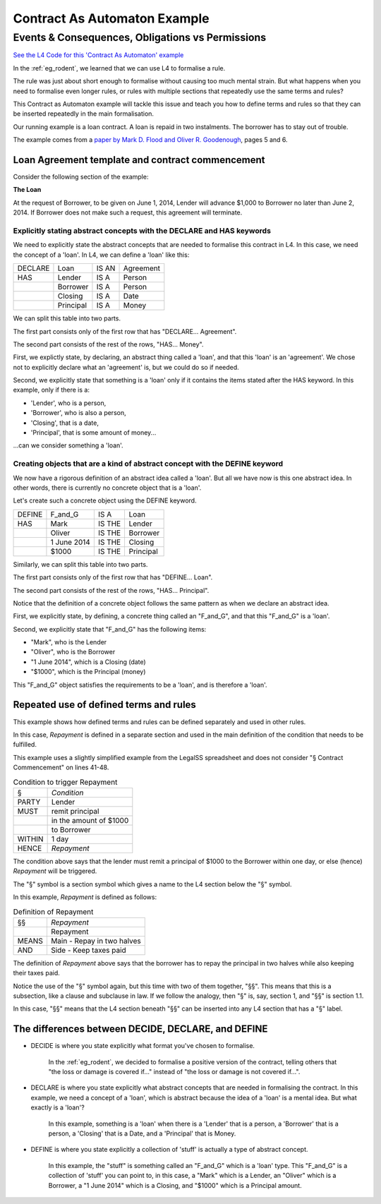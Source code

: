 #############################
Contract As Automaton Example
#############################

=================================================
Events & Consequences, Obligations vs Permissions
=================================================

`See the L4 Code for this 'Contract As Automaton' example <https://docs.google.com/spreadsheets/d/1leBCZhgDsn-Abg2H_OINGGv-8Gpf9mzuX1RR56v0Sss/edit?pli=1#gid=2000125343>`_

In the :ref:`eg_rodent`, we learned that we can use L4 to formalise a rule. 

The rule was just about short enough to formalise without causing too much mental strain. But what happens when you need to formalise even longer rules, or rules with multiple sections that repeatedly use the same terms and rules? 

This Contract as Automaton example will tackle this issue and teach you how to define terms and rules so that they can be inserted repeatedly in the main formalisation.

Our running example is a loan contract. A loan is repaid in two instalments. The borrower has to stay out of trouble. 

The example comes from a `paper by Mark D. Flood and Oliver R. Goodenough <https://link.springer.com/epdf/10.1007/s10506-021-09300-9>`_, pages 5 and 6. 

-------------------------------------------------
Loan Agreement template and contract commencement
-------------------------------------------------

Consider the following section of the example:

**The Loan**

At the request of Borrower, to be given on June 1, 2014, Lender will advance $1,000 to Borrower no later than June 2, 2014. If Borrower does not make such a request, this agreement will terminate.

~~~~~~~~~~~~~~~~~~~~~~~~~~~~~~~~~~~~~~~~~~~~~~~~~~~~~~~~~~~~~~~~~~~~~~
Explicitly stating abstract concepts with the DECLARE and HAS keywords
~~~~~~~~~~~~~~~~~~~~~~~~~~~~~~~~~~~~~~~~~~~~~~~~~~~~~~~~~~~~~~~~~~~~~~

We need to explicitly state the abstract concepts that are needed to formalise this contract in L4. In this case, we need the concept of a 'loan'. In L4, we can define a 'loan' like this:

.. csv-table::

    "DECLARE", "Loan", "IS AN", "Agreement"
    "HAS", "Lender", "IS A", "Person"
    , "Borrower", "IS A", "Person"
    , "Closing", "IS A", "Date"
    , "Principal", "IS A", "Money"

We can split this table into two parts.

The first part consists only of the first row that has "DECLARE... Agreement".

The second part consists of the rest of the rows, "HAS... Money".

First, we explictly state, by declaring, an abstract thing called a 'loan', and that this 'loan' is an 'agreement'. We chose not to explicitly declare what an 'agreement' is, but we could do so if needed.

Second, we explicitly state that something is a 'loan' only if it contains the items stated after the HAS keyword. In this example, only if there is a:

- 'Lender', who is a person, 
- 'Borrower', who is also a person, 
- 'Closing', that is a date,
- 'Principal', that is some amount of money...

...can we consider something a 'loan'.

~~~~~~~~~~~~~~~~~~~~~~~~~~~~~~~~~~~~~~~~~~~~~~~~~~~~~~~~~~~~~~~~~~~~~~~~~~~~
Creating objects that are a kind of abstract concept with the DEFINE keyword
~~~~~~~~~~~~~~~~~~~~~~~~~~~~~~~~~~~~~~~~~~~~~~~~~~~~~~~~~~~~~~~~~~~~~~~~~~~~

We now have a rigorous definition of an abstract idea called a 'loan'. But all we have now is this one abstract idea. In other words, there is currently no concrete object that is a 'loan'.

Let's create such a concrete object using the DEFINE keyword.

.. csv-table::

    "DEFINE", "F_and_G", "IS A", "Loan"
    "HAS", "Mark", "IS THE", "Lender"
    , "Oliver", "IS THE", "Borrower"
    , "1 June 2014", "IS THE", "Closing"
    , "$1000", "IS THE", "Principal"

Similarly, we can split this table into two parts.

The first part consists only of the first row that has "DEFINE... Loan".

The second part consists of the rest of the rows, "HAS... Principal".

Notice that the definition of a concrete object follows the same pattern as when we declare an abstract idea.

First, we explicitly state, by defining, a concrete thing called an "F_and_G", and that this "F_and_G" is a 'loan'.

Second, we explicitly state that "F_and_G" has the following items:

- "Mark", who is the Lender
- "Oliver", who is the Borrower
- "1 June 2014", which is a Closing (date)
- "$1000", which is the Principal (money)

This "F_and_G" object satisfies the requirements to be a 'loan', and is therefore a 'loan'.

--------------------------------------- 
Repeated use of defined terms and rules
---------------------------------------

This example shows how defined terms and rules can be defined separately and used in other rules.

In this case, *Repayment* is defined in a separate section and used in the main definition of the condition that needs to be fulfilled.

This example uses a slightly simplified example from the LegalSS spreadsheet and does not consider "§ Contract Commencement" on lines 41-48.

.. csv-table:: Condition to trigger Repayment

    "§", "*Condition*"
    "PARTY", "Lender"
    "MUST", "remit principal"
    "", "in the amount of $1000"
    "", "to Borrower"
    "WITHIN", "1 day"
    "HENCE", "*Repayment*"

The condition above says that the lender must remit a principal of $1000 to the Borrower within one day, or else (hence) *Repayment* will be triggered.

The "§" symbol is a section symbol which gives a name to the L4 section below the "§" symbol.

In this example, *Repayment* is defined as follows:

.. csv-table:: Definition of Repayment

    "§§", "*Repayment*"
    , "Repayment"
    "MEANS", "Main - Repay in two halves"
    "AND", "Side - Keep taxes paid"

The definition of *Repayment* above says that the borrower has to repay the principal in two halves while also keeping their taxes paid.

Notice the use of the "§" symbol again, but this time with two of them together, "§§". This means that this is a subsection, like a clause and subclause in law. If we follow the analogy, then "§" is, say, section 1, and "§§" is section 1.1.

In this case, "§§" means that the L4 section beneath "§§" can be inserted into any L4 section that has a "§" label.

---------------------------------------------------
The differences between DECIDE, DECLARE, and DEFINE
---------------------------------------------------

- DECIDE is where you state explicitly what format you've chosen to formalise. 

    In the :ref:`eg_rodent`, we decided to formalise a positive version of the contract, telling others that "the loss or damage is covered if..." instead of "the loss or damage is not covered if...".

- DECLARE is where you state explicitly what abstract concepts that are needed in formalising the contract. In this example, we need a concept of a 'loan', which is abstract because the idea of a 'loan' is a mental idea. But what exactly is a 'loan'?

    In this example, something is a 'loan' when there is a 'Lender' that is a person, a 'Borrower' that is a person, a 'Closing' that is a Date, and a 'Principal' that is Money.

- DEFINE is where you state explicitly a collection of 'stuff' is actually a type of abstract concept. 

    In this example, the "stuff" is something called an "F_and_G" which is a 'loan' type. This "F_and_G" is a collection of 'stuff' you can point to, in this case, a "Mark" which is a Lender, an "Oliver" which is a Borrower, a "1 June 2014" which is a Closing, and "$1000" which is a Principal amount.


..
    (Nemo: Everything below is the old stuff. I removed it from this example page on 12 May 2023. I'm keeping it here in case we want to use it again.)
    Concepts introduced:

    1. Events and consequences

    2. Obligations vs permissions

    3. Process workflow diagrams

    Keywords introduced:

        - DECLARE
        - DEFINE
        - HAS
        - IS A
        - DO
        - HENCE
        - LEST
        - MAY
        - BY
        - WITHIN

    Some of the earliest written agreements, carved in stone millennia ago, deal with the lending of property. Following in this tradition, this chapter formalizes a simple financial agreement in L4. 

    The ruleset weaves multiple regulative rules together, in series and in parallel. It shows how a "flowchart"-style diagram is automatically generated from the ruleset.
    Such diagrams give people an alternative way to understand legal documents: visually instead of textually.

    ~~~~~~~~~~~~~~~~~~~~~~~~~~~~
    Declarations and Definitions
    ~~~~~~~~~~~~~~~~~~~~~~~~~~~~

    This chapter introduces a handful of keywords. DECLARE and DEFINE have to do with data types and values.

    If you are familiar with Object-Oriented Programming, from languages like Python, Java, C++, or Javascript, you will find the DECLARE and DEFINE concepts familiar.

    We use DECLARE to set up our classes, our records, our types, our schemas, our ontology, our templates.

    We use DEFINE to instantiate those templates with concrete values: the specific variables of a particular agreement.

    These declarations and definitions are automatically exported to the programming language of your choice, lessening the burden of programming downstream. Some call this "model-driven engineering"; others, "low-code".

    .. code-block:: bnf

        Type Declaration ::= DECLARE    MultiTerm   [Type Signature]	
                            [   Has-Attribute       ]
                            [       ...             ]								
                                                                            
        Has-Attribute    ::= HAS        MultiTerm   [Type Signature]	
                            [   ...                 ]
                            [   Has-Attribute       ]								

    This syntax rule means you can have multiple HAS-Attributes, listed on subsequent lines. For convenience, only the first HAS keyword is necessary; subsequent lines don't need it. 

    HAS-Attributes can nest, such that one record declaration can contain another.
    For example:

    .. code-block:: bnf

        DECLARE     Point								
        HAS         position x          IS A        Number			
                    position y          IS A        Number			
                    details             IS A        PointDetail			
                    HAS	color       IS ONE OF   Red Green Blue
                        value       IS A        Number			
                        onHover     IS A        String			

    We'll talk more about the elementary data-types of L4 later: sum types, product types, lists, and dictionaries. We'll also talk about type inference and type checking.

    .. code-block:: bnf

        Variable Definition ::= DEFINE      Value Term  [Type Signature]    // class-object instantiation
                                HAS         MultiTerm   [Type Signature]			
                                            [ ... ]										

    Variable definitions with the DEFINE keyword follow the same format as DECLARE.

    ~~~~~~~~~
    Deadlines
    ~~~~~~~~~

    This chapter also introduces temporal constraints: the BY and WITHIN keywords set deadlines.

    .. code-block:: bnf

        Temporal Constraint ::= (BEFORE | AFTER | BY | WITHIN | UNTIL)  Temporal Spec		

    A regulative rule without a temporal constraint is incomplete. L4 substitutes "EVENTUALLY" but will issue a warning so you are conscious that a deadline is missing.

    ~~~~~~~~
    Deontics
    ~~~~~~~~

    Laws and contracts impose obligations and prohibitions on persons, and grant permissions.

    These ideas are central to deontic logic, and underlie L4's keywords MUST, SHANT, and MAY, respectively.

    .. code-block:: bnf

        Deontic Keyword ::= MUST | MAY | SHANT

    Within the context of a single rule, these deontic keywords specify different consequences for the satisfaction or violation of the rule.

    The two fundamental consequences in L4 are FULFILLED and BREACH.

    .. code-block:: bnf

                If the actor does not perform the action 
                by the deadline                             If the actor performs 
                                                            the action by the deadline	
                                    
        MUST        BREACHED                                FULFILLED	
        SHANT       FULFILLED                               BREACHED	
        MAY	        FULFILLED                               FULFILLED	

    We observe that a MAY rule is permissive: if you do it, fine! If you don't, fine!

    l4's workflow diagrams follow a convention: a rule that is satisfied proceeds to the bottom right, while a rule that is violated proceeds to the bottom left. The "happy path" therefore runs along the right side of a diagram. A MAY rule shows action to the right, and inaction to the left.

    ~~~~~~~~~~~
    Connections
    ~~~~~~~~~~~

    Ordinary programming languages use the IF ... THEN ... ELSE construct to connect blocks of code, based on whether the conditions in the IF were met.
    L4 uses HENCE instead of THEN, and LEST instead of ELSE, to connect regulative rules, based on whether the preceding rule was satisfied.

    .. code-block:: bnf

        Regulative Connector ::= HENCE | LEST   Rule Label | Regulative Rule

    Individual regulative rules connect with one another to form a graph, or a flowchart, describing a workflow.

    What are the semantics of a rule?

    .. code-block:: bnf

        [Attribute Constraint               ]						
        [Conditional Constraint             ]						
        [Upon Trigger                       ]						
        [HENCE  Rule Label | Regulative Rule]
        [LEST   Rule Label | Regulative Rule]
        [WHERE  Constitutive Rule
                [ ... ]                     ]